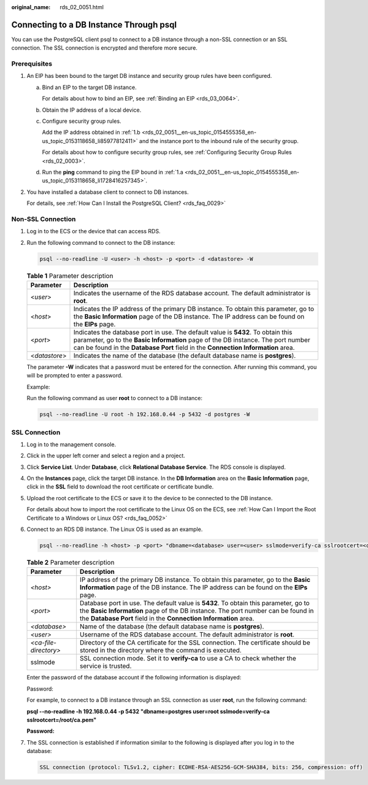 :original_name: rds_02_0051.html

.. _rds_02_0051:

Connecting to a DB Instance Through psql
========================================

You can use the PostgreSQL client psql to connect to a DB instance through a non-SSL connection or an SSL connection. The SSL connection is encrypted and therefore more secure.

Prerequisites
-------------

#. An EIP has been bound to the target DB instance and security group rules have been configured.

   a. .. _rds_02_0051__en-us_topic_0154555358_en-us_topic_0153118658_li1728416257345:

      Bind an EIP to the target DB instance.

      For details about how to bind an EIP, see :ref:`Binding an EIP <rds_03_0064>`.

   b. .. _rds_02_0051__en-us_topic_0154555358_en-us_topic_0153118658_li85977812411:

      Obtain the IP address of a local device.

   c. Configure security group rules.

      Add the IP address obtained in :ref:`1.b <rds_02_0051__en-us_topic_0154555358_en-us_topic_0153118658_li85977812411>` and the instance port to the inbound rule of the security group.

      For details about how to configure security group rules, see :ref:`Configuring Security Group Rules <rds_02_0003>`.

   d. Run the **ping** command to ping the EIP bound in :ref:`1.a <rds_02_0051__en-us_topic_0154555358_en-us_topic_0153118658_li1728416257345>`.

#. You have installed a database client to connect to DB instances.

   For details, see :ref:`How Can I Install the PostgreSQL Client? <rds_faq_0029>`

Non-SSL Connection
------------------

#. Log in to the ECS or the device that can access RDS.

#. Run the following command to connect to the DB instance:

   .. code-block:: text

      psql --no-readline -U <user> -h <host> -p <port> -d <datastore> -W

   .. table:: **Table 1** Parameter description

      +---------------+-----------------------------------------------------------------------------------------------------------------------------------------------------------------------------------------------------------------------------------------------------------+
      | Parameter     | Description                                                                                                                                                                                                                                               |
      +===============+===========================================================================================================================================================================================================================================================+
      | <*user*>      | Indicates the username of the RDS database account. The default administrator is **root**.                                                                                                                                                                |
      +---------------+-----------------------------------------------------------------------------------------------------------------------------------------------------------------------------------------------------------------------------------------------------------+
      | <*host*>      | Indicates the IP address of the primary DB instance. To obtain this parameter, go to the **Basic Information** page of the DB instance. The IP address can be found on the **EIPs** page.                                                                 |
      +---------------+-----------------------------------------------------------------------------------------------------------------------------------------------------------------------------------------------------------------------------------------------------------+
      | <*port*>      | Indicates the database port in use. The default value is **5432**. To obtain this parameter, go to the **Basic Information** page of the DB instance. The port number can be found in the **Database Port** field in the **Connection Information** area. |
      +---------------+-----------------------------------------------------------------------------------------------------------------------------------------------------------------------------------------------------------------------------------------------------------+
      | <*datastore*> | Indicates the name of the database (the default database name is **postgres**).                                                                                                                                                                           |
      +---------------+-----------------------------------------------------------------------------------------------------------------------------------------------------------------------------------------------------------------------------------------------------------+

   The parameter **-W** indicates that a password must be entered for the connection. After running this command, you will be prompted to enter a password.

   Example:

   Run the following command as user **root** to connect to a DB instance:

   .. code-block:: text

      psql --no-readline -U root -h 192.168.0.44 -p 5432 -d postgres -W

SSL Connection
--------------

#. Log in to the management console.

#. Click |image1| in the upper left corner and select a region and a project.

#. Click **Service List**. Under **Database**, click **Relational Database Service**. The RDS console is displayed.

#. On the **Instances** page, click the target DB instance. In the **DB Information** area on the **Basic Information** page, click |image2| in the **SSL** field to download the root certificate or certificate bundle.

#. Upload the root certificate to the ECS or save it to the device to be connected to the DB instance.

   For details about how to import the root certificate to the Linux OS on the ECS, see :ref:`How Can I Import the Root Certificate to a Windows or Linux OS? <rds_faq_0052>`

#. Connect to an RDS DB instance. The Linux OS is used as an example.

   .. code-block:: text

      psql --no-readline -h <host> -p <port> "dbname=<database> user=<user> sslmode=verify-ca sslrootcert=<ca-file-directory>"

   .. table:: **Table 2** Parameter description

      +-----------------------+---------------------------------------------------------------------------------------------------------------------------------------------------------------------------------------------------------------------------------------------+
      | Parameter             | Description                                                                                                                                                                                                                                 |
      +=======================+=============================================================================================================================================================================================================================================+
      | *<host>*              | IP address of the primary DB instance. To obtain this parameter, go to the **Basic Information** page of the DB instance. The IP address can be found on the **EIPs** page.                                                                 |
      +-----------------------+---------------------------------------------------------------------------------------------------------------------------------------------------------------------------------------------------------------------------------------------+
      | *<port>*              | Database port in use. The default value is **5432**. To obtain this parameter, go to the **Basic Information** page of the DB instance. The port number can be found in the **Database Port** field in the **Connection Information** area. |
      +-----------------------+---------------------------------------------------------------------------------------------------------------------------------------------------------------------------------------------------------------------------------------------+
      | *<database>*          | Name of the database (the default database name is **postgres**).                                                                                                                                                                           |
      +-----------------------+---------------------------------------------------------------------------------------------------------------------------------------------------------------------------------------------------------------------------------------------+
      | *<user>*              | Username of the RDS database account. The default administrator is **root**.                                                                                                                                                                |
      +-----------------------+---------------------------------------------------------------------------------------------------------------------------------------------------------------------------------------------------------------------------------------------+
      | *<ca-file-directory>* | Directory of the CA certificate for the SSL connection. The certificate should be stored in the directory where the command is executed.                                                                                                    |
      +-----------------------+---------------------------------------------------------------------------------------------------------------------------------------------------------------------------------------------------------------------------------------------+
      | sslmode               | SSL connection mode. Set it to **verify-ca** to use a CA to check whether the service is trusted.                                                                                                                                           |
      +-----------------------+---------------------------------------------------------------------------------------------------------------------------------------------------------------------------------------------------------------------------------------------+

   Enter the password of the database account if the following information is displayed:

   Password:

   For example, to connect to a DB instance through an SSL connection as user **root**, run the following command:

   **psql --no-readline -h 192.168.0.44 -p 5432 "dbname=postgres user=root sslmode=verify-ca sslrootcert=/root/ca.pem"**

   **Password:**

#. The SSL connection is established if information similar to the following is displayed after you log in to the database:

   .. code-block::

      SSL connection (protocol: TLSv1.2, cipher: ECDHE-RSA-AES256-GCM-SHA384, bits: 256, compression: off)

.. |image1| image:: /_static/images/en-us_image_0000001191211679.png
.. |image2| image:: /_static/images/en-us_image_0000001145051720.png
